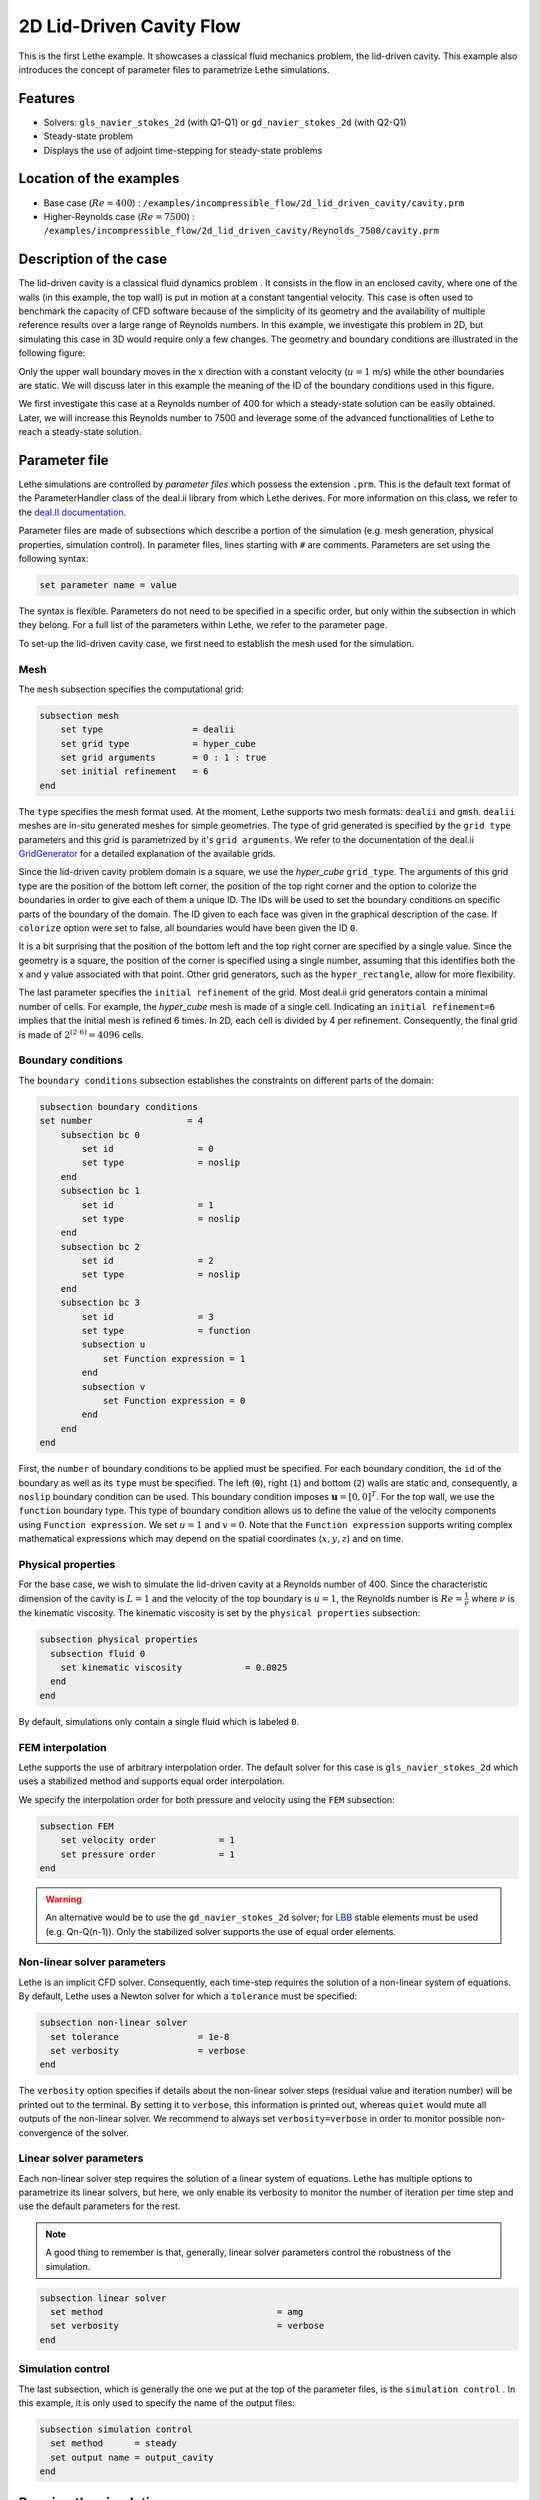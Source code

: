 ==================================
2D Lid-Driven Cavity Flow
==================================

This is the first Lethe example. It showcases a classical fluid mechanics problem, the lid-driven cavity. This example also introduces the concept of parameter files to parametrize Lethe simulations.

Features
----------------------------------
- Solvers: ``gls_navier_stokes_2d`` (with Q1-Q1) or  ``gd_navier_stokes_2d`` (with Q2-Q1)
- Steady-state problem
- Displays the use of adjoint time-stepping for steady-state problems


Location of the examples
------------------------
- Base case (:math:`Re=400`) : ``/examples/incompressible_flow/2d_lid_driven_cavity/cavity.prm``
- Higher-Reynolds case (:math:`Re=7500`) : ``/examples/incompressible_flow/2d_lid_driven_cavity/Reynolds_7500/cavity.prm``


Description of the case
-----------------------

The lid-driven cavity is a classical fluid dynamics problem . It consists in the flow in an enclosed cavity, where one of the walls (in this example, the top wall) is put in motion at a constant tangential velocity. This case is often used to benchmark the capacity of CFD software because of the simplicity of its geometry and the availability of multiple reference results over a large range of Reynolds numbers. In this example, we investigate this problem in 2D, but simulating this case in 3D would require only a few changes. The geometry and boundary conditions are illustrated in the following figure:

.. image:: images/geo.png
    :alt: The geometry and boundary conditions
    :align: center
    :name: geometry

Only the upper wall boundary moves in the x direction with a constant velocity (:math:`u = 1` m/s) while the other boundaries are static. We will discuss later in this example the meaning of the ID of the boundary conditions used in this figure.

We first investigate this case at a Reynolds number of 400 for which a steady-state solution can be easily obtained. Later, we will increase this Reynolds number to 7500 and leverage some of the advanced functionalities of Lethe to reach a steady-state solution. 



Parameter file
--------------

Lethe simulations are controlled by *parameter files* which possess the extension ``.prm``. This is the default text format of the ParameterHandler class of the deal.ii library from which Lethe derives. For more information on this class, we refer to the `deal.II documentation <https://www.dealii.org/current/doxygen/deal.II/classParameterHandler.html>`_. 

Parameter files are made of subsections which describe a portion of the simulation (e.g. mesh generation, physical properties, simulation control). In parameter files, lines starting with ``#`` are comments. Parameters are set using the following syntax:

.. code-block:: text

    set parameter name = value

The syntax is flexible. Parameters do not need to be specified in a specific order, but only within the subsection in which they belong. For a full list of the parameters within Lethe, we refer to the parameter page.

To set-up the lid-driven cavity case, we first need to establish the mesh used for the simulation.


Mesh
~~~~~

The ``mesh`` subsection specifies the computational grid:

.. code-block:: text

    subsection mesh
        set type                 = dealii
        set grid type            = hyper_cube
        set grid arguments       = 0 : 1 : true
        set initial refinement   = 6
    end

The ``type`` specifies the mesh format used. At the moment, Lethe supports two mesh formats: ``dealii`` and ``gmsh``. ``dealii`` meshes are in-situ generated meshes for simple geometries. The type of grid generated is specified by the ``grid type`` parameters and this grid is parametrized by it's ``grid arguments``. We refer to the documentation of the deal.ii `GridGenerator <https://www.dealii.org/current/doxygen/deal.II/namespaceGridGenerator.html>`_ for a detailed explanation of the available grids. 

Since the lid-driven cavity problem domain is a square, we use the *hyper_cube* ``grid_type``. The arguments of this grid type are the position of the bottom left corner, the position of the top right corner and the option to colorize the boundaries in order to give each of them a unique ID. The IDs will be used to set the boundary conditions on specific parts of the boundary of the domain. The ID given to each face was given in the graphical description of the case. If ``colorize`` option were set to false, all boundaries would have been given the ID ``0``.

It is a bit surprising that the position of the bottom left and the top right corner are specified by a single value. Since the geometry is a square, the position of the corner is specified using a single number, assuming that this identifies both the x and y value associated with that point. Other grid generators, such as the ``hyper_rectangle``, allow for more flexibility.

The last parameter specifies the ``initial refinement`` of the grid. Most deal.ii grid generators contain a minimal number of cells. For example, the *hyper_cube* mesh is made of a single cell. Indicating an ``initial refinement=6`` implies that the initial mesh is refined 6 times. In 2D, each cell is divided by 4 per refinement. Consequently, the final grid is made of :math:`2^{(2\cdot6)}=4096` cells.


Boundary conditions
~~~~~~~~~~~~~~~~~~~

The ``boundary conditions`` subsection establishes the constraints on different parts of the domain:

.. code-block:: text

    subsection boundary conditions
    set number                  = 4
        subsection bc 0
            set id                = 0
            set type              = noslip
        end
        subsection bc 1
            set id                = 1
            set type              = noslip
        end
        subsection bc 2
            set id                = 2
            set type              = noslip
        end
        subsection bc 3
            set id                = 3
            set type              = function
            subsection u
                set Function expression = 1
            end
            subsection v
                set Function expression = 0
            end
        end
    end

First, the ``number`` of boundary conditions to be applied must be specified. For each boundary condition, the ``id`` of the boundary as well as its ``type`` must be specified. The left (``0``), right (``1``) and bottom (``2``) walls are static and, consequently, a ``noslip`` boundary condition can be used. This boundary condition imposes :math:`\mathbf{u} = [0,0]^T`. For the top wall, we use the ``function`` boundary type. This type of boundary condition allows us to define the value of the velocity components using ``Function expression``. We set :math:`u=1` and :math:`v=0`. Note that the ``Function expression`` supports writing complex mathematical expressions which may depend on the spatial coordinates (:math:`x,y,z`) and on time.


Physical properties
~~~~~~~~~~~~~~~~~~~

For the base case, we wish to simulate the lid-driven cavity at a Reynolds number of 400. Since the characteristic dimension of the cavity is :math:`L=1` and the velocity of the top boundary is :math:`u=1`, the Reynolds number is :math:`Re=\frac{1}{\nu}` where :math:`\nu` is the kinematic viscosity. The kinematic viscosity is set by the ``physical properties`` subsection:

.. code-block:: text

  subsection physical properties
    subsection fluid 0
      set kinematic viscosity            = 0.0025
    end
  end

By default, simulations only contain a single fluid which is labeled ``0``.


FEM interpolation
~~~~~~~~~~~~~~~~~

Lethe supports the use of arbitrary interpolation order. The default solver for this case is ``gls_navier_stokes_2d`` which uses a stabilized method and supports equal order interpolation. 

We specify the interpolation order for both pressure and velocity using the ``FEM`` subsection:

.. code-block:: text

    subsection FEM
        set velocity order            = 1
        set pressure order            = 1
    end

.. warning:: 
    An alternative would be to use the ``gd_navier_stokes_2d`` solver; for `LBB <https://en.wikipedia.org/wiki/Ladyzhenskaya%E2%80%93Babu%C5%A1ka%E2%80%93Brezzi_condition>`_ stable elements must be used (e.g. Qn-Q(n-1)). Only the stabilized solver supports the use of equal order elements. 

Non-linear solver parameters
~~~~~~~~~~~~~~~~~~~~~~~~~~~~

Lethe is an implicit CFD solver. Consequently, each time-step requires the solution of a non-linear system of equations. By default, Lethe uses a Newton solver for which a ``tolerance`` must be specified:

.. code-block:: text

  subsection non-linear solver
    set tolerance               = 1e-8
    set verbosity               = verbose
  end

The ``verbosity`` option specifies if details about the non-linear solver steps (residual value and iteration number) will be printed out to the terminal. By setting it to ``verbose``, this information is printed out, whereas ``quiet`` would mute all outputs of the non-linear solver. We recommend to always set ``verbosity=verbose`` in order to monitor possible non-convergence of the solver.

Linear solver parameters
~~~~~~~~~~~~~~~~~~~~~~~~~~~~

Each non-linear solver step requires the solution of a linear system of equations. Lethe has multiple options to parametrize its linear solvers, but here, we only enable its verbosity to monitor the number of iteration per time step and use the default parameters for the rest. 

.. note:: 
    A good thing to remember is that, generally, linear solver parameters control the robustness of the simulation.



.. code-block:: text

  subsection linear solver
    set method                                 = amg
    set verbosity                              = verbose
  end

Simulation control
~~~~~~~~~~~~~~~~~~~~~~~~~~~~

The last subsection, which is generally the one we put at the top of the parameter files, is the ``simulation control`` . In this example, it is only used to specify the name of the output files:

.. code-block:: text

  subsection simulation control
    set method      = steady 
    set output name = output_cavity
  end

Running the simulation
----------------------
Launching the simulation is as simple as specifying the executable name and the parameter file. Assuming that the ``gls_navier_stokes_2d`` executable is within your path, the simulation can be launched by typing:

.. code-block:: text

  gls_navier_stokes_2d cavity.prm

Lethe will generate a number of files. The most important one bears the extension ``.pvd``. It can be read by popular visualization programs such as `Paraview <https://www.paraview.org/>`_. 

Base case results (Re=400)
---------------------------

Using Paraview, the steady-state velocity profile and the streamlines can be visualized:

.. image:: images/result_re_400.png
    :alt: velocity distribution
    :align: center

It is also very interesting to compare the results with those obtained in the literature. A python script provided in the example folder allows to compare the velocity profile along de y axis for :math:`x=0.5` with results from the literature. Using this script, the following resuts are obtained for ``initial refinement = 6``

.. image:: images/lethe_ghia_re_400_comparison.png
    :alt: re_400_comparison
    :align: center

We note that the agreement is perfect. This is not surprising, especially considering that these results were obtained at a relatively low Reynolds number.

.. note:: 
    The vtu files generated by Lethe are compressed archives. Consequently, they cannot be postprocessed directly. Although they can be easily post-processed using Paraview, it is sometimes necessary to be able to work with the raw data. The python library `PyVista <https://www.pyvista.org/>`_  allows us to do this.



Higher-Reynolds case results (Re=7500)
---------------------------------------

We now consider the case at a Reynolds number of 7500. At this value of the Reynolds number, the ``steady`` solver will generally not converge as the problem is too non-linear (or too stiff). A workaround for this issue is to use an adjoint time-stepping strategy. This strategy consists in transforming the steady-state problem into a transient problem and to use an increasingly large time-step to reach a steady-state solution. This method is called ``steady_bdf`` in Lethe.

It can be used by modifying the ``simulation control`` subsection:

.. code-block:: text

  subsection simulation control
    set method                  = steady_bdf

    set adapt = true
    # Maximum CFL value
    set max cfl                      = 1000
    # Tolerance at which the simulation is stopped
    set stop tolerance               = 1e-10
  
    # Adaptative time step scaling
    set adaptative time step scaling = 1.05

    set time step = 0.001
  end

The ``adapt`` parameter allows dynamic time-step adaptation. This feature is also used in transient simulations to carry simulations at a constant CFL number. The ``max cfl`` controls the maximum value of the CFL reached during the simulation. Remember that Lethe is an implicit solver and, as such, can theoretically manage absurdly large values of the CFL. The ``stop-tolerance`` controls the initial tolerance of a time-step below which steady-state will be considered reached.  The ``time step`` controls the initial value of the time step and, finally, the ``adaptative time step scaling`` controls the rate of increase of the time step. The increase of the time step follows:

.. math::

  \Delta t_{n+1} = \alpha \Delta t_{n}


where :math:`\alpha` is the ``adaptative time step scaling`` .


Results
~~~~~~~~~

We first carry out the simulations with an initial refinement 7. Using Paraview, the steady-state velocity profile and the streamlines can be visualized:

.. image:: images/result_re_7500.png
    :alt: velocity distribution
    :align: center

We see that new recirculation regions occur in the flow.

Using a similar python script, we can compare the results obtained with those from the literature. We note that there is quite a good agreement with the results from the literature, even in the top region where the velocity field changes abruptly.

.. image:: images/re_7500_mesh_7/lethe_ghia_re_7500_comparison.png
    :alt: re_7500_comparison_mesh_7
    :align: center

.. image:: images/re_7500_mesh_7/lethe_ghia_re_7500_comparison_zoom.png
    :alt: re_7500_comparison_mesh_7
    :align: center

Increasing the number of cells by a factor 4 (to ~65k) allows for an even slightly better agreement.

.. image:: images/re_7500_mesh_8/lethe_ghia_re_7500_comparison.png
    :alt: re_7500_comparison_mesh_8
    :align: center

.. image:: images/re_7500_mesh_8/lethe_ghia_re_7500_comparison_zoom.png
    :alt: re_7500_comparison_mesh_8
    :align: center


Possibilities for extension
----------------------------

- **Validate at even higher Reynolds numbers:** The Erturk 2005 data within the example investigates this case up to a Reynolds number of 20000.  It is an interesting exercise to simulate these more complex cases using the adjoint time-stepping ``steady_bdf`` scheme. 
- **High-order methods:** Lethe supports higher order interpolation. This can yield much better results with an equal number of degrees of freedom than traditional second-order (Q1-Q1) methods, especially at higher Reynolds numbers. 

- **Dynamic mesh adaptation:** Lethe supports dynamic mesh adaptation. Running this case with dynamic mesh adaptation could potentially yield better results.



